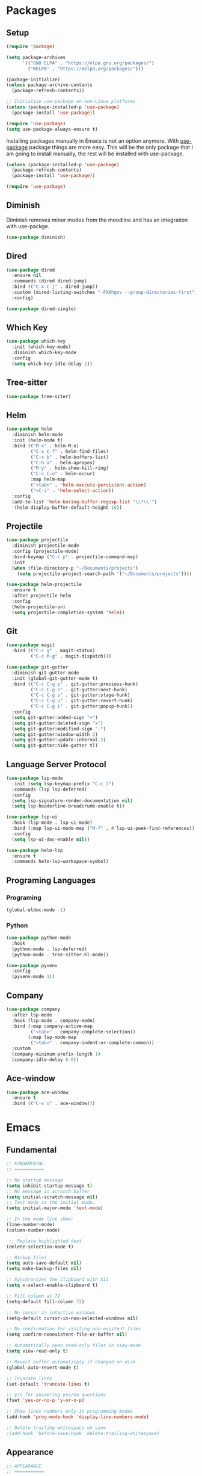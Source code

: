 #+PROPERTY: header-args :tangle init.el

* Packages
** Setup
#+BEGIN_SRC emacs-lisp
  (require 'package)

  (setq package-archives
		'(("GNU ELPA" . "https://elpa.gnu.org/packages/")
		  ("MELPA" . "https://melpa.org/packages/")))

  (package-initialize)
  (unless package-archive-contents
	(package-refresh-contents))

  ;; Initialize use-package on non-Linux platforms
  (unless (package-installed-p 'use-package)
	(package-install 'use-package))

  (require 'use-package)
  (setq use-package-always-ensure t)
#+END_SRC

Installing packages manually in Emacs is not an option anymore. With
[[https://github.com/jwiegley/use-package][use-package]] package things are more easy. This will be the only package
that I am going to install manually, the rest will be installed with
use-package.
#+BEGIN_SRC emacs-lisp
  (unless (package-installed-p 'use-package)
	(package-refresh-contents)
	(package-install 'use-package))

  (require 'use-package)
#+END_SRC
** Diminish
Diminish removes minor modes from the moodline and has an integration
with use-packge.
#+BEGIN_SRC emacs-lisp
  (use-package diminish)
#+END_SRC
** Dired
#+BEGIN_SRC emacs-lisp
  (use-package dired
	:ensure nil
	:commands (dired dired-jump)
	:bind (("C-x C-j" . dired-jump))
	:custom (dired-listing-switches "-FXAhgov --group-directories-first")
	:config)

  (use-package dired-single)
#+END_SRC
** Which Key
#+BEGIN_SRC emacs-lisp
  (use-package which-key
	:init (which-key-mode)
	:diminish which-key-mode
	:config
	(setq which-key-idle-delay 1))
#+END_SRC
** Tree-sitter
#+BEGIN_SRC emacs-lisp
  (use-package tree-siter)
#+END_SRC
** Helm
#+BEGIN_SRC emacs-lisp
  (use-package helm
	:diminish helm-mode
	:init (helm-mode t)
	:bind (("M-x" . helm-M-x)
		   ("C-x C-f" . helm-find-files)
		   ("C-x b" . helm-buffers-list)
		   ("C-h a" . helm-apropos)
		   ("M-y" . helm-show-kill-ring)
		   ("C-c C-o" . helm-occur)
		   :map helm-map
		   ("<tab>" . 'helm-execute-persistent-action)
		   ("<C-i" . 'helm-select-action))
	:config
	(add-to-list 'helm-boring-buffer-regexp-list "\\*\\'")
	'(helm-display-buffer-default-height 10))
#+END_SRC
** Projectile
#+BEGIN_SRC emacs-lisp
  (use-package projectile
	:diminish projectile-mode
	:config	(projectile-mode)
	:bind-keymap ("C-c p" . projectile-command-map)
	:init
	(when (file-directory-p "~/Documents/projects")
	  (setq projectile-project-search-path '("~/Documents/projects"))))

  (use-package helm-projectile
	:ensure t
	:after projectile helm
	:config
	(helm-projectile-on)
	(setq projectile-completion-system 'helm))
#+END_SRC
** Git
#+BEGIN_SRC emacs-lisp
  (use-package magit
	:bind (("C-c g" . magit-status)
		   ("C-c M-g" . magit-dispatch)))

  (use-package git-gutter
	:diminish git-gutter-mode
	:init (global-git-gutter-mode t)
	:bind (("C-c C-g p" . git-gutter:previous-hunk)
		   ("C-c C-g n" . git-gutter:next-hunk)
		   ("C-c C-g s" . git-gutter:stage-hunk)
		   ("C-c C-g u" . git-gutter:revert-hunk)
		   ("C-c C-g i" . git-gutter:popup-hunk))
	:config
	(setq git-gutter:added-sign "+")
	(setq git-gutter:deleted-sign "x")
	(setq git-gutter:modified-sign "-")
	(setq git-gutter:window-width 2)
	(setq git-gutter:update-interval 2)
	(setq git-gutter:hide-gutter t))
#+END_SRC
** Language Server Protocol
#+BEGIN_SRC emacs-lisp
  (use-package lsp-mode
	:init (setq lsp-keymap-prefix "C-c l")
	:commands (lsp lsp-deferred)
	:config
	(setq lsp-signature-render-documentation nil)
	(setq lsp-headerline-breadcrumb-enable t))

  (use-package lsp-ui
	:hook (lsp-mode . lsp-ui-mode)
	:bind (:map lsp-ui-mode-map ("M-?" . #'lsp-ui-peek-find-references))
	:config
	(setq lsp-ui-doc-enable nil))

  (use-package helm-lsp
	:ensure t
	:commands helm-lsp-workspace-symbol)
#+END_SRC
** Programing Languages
*** Programing
#+BEGIN_SRC emacs-lisp
  (global-eldoc-mode -1)
#+END_SRC
*** Python
#+BEGIN_SRC emacs-lisp
  (use-package python-mode
	:hook
	(python-mode . lsp-deferred)
	(python-mode . tree-sitter-hl-mode))

  (use-package pyvenv
	:config
	(pyvenv-mode 1))
#+END_SRC
** Company
#+BEGIN_SRC emacs-lisp
  (use-package company
	:after lsp-mode
	:hook (lsp-mode . company-mode)
	:bind (:map company-active-map
		   ("<tab>" . company-complete-selection))
		  (:map lsp-mode-map
		   ("<tab>" . company-indent-or-complete-common))
	:custom
	(company-minimum-prefix-length 1)
	(company-idle-delay 0.0))
#+END_SRC
** Ace-window
#+BEGIN_SRC emacs-lisp
  (use-package ace-window
	:ensure t
	:bind (("C-x o" . ace-window)))
#+END_SRC
* Emacs
** Fundamental
#+BEGIN_SRC emacs-lisp
  ;; FUNDAMENTAL
  ;; ===========

  ;; No startup message
  (setq inhibit-startup-message t)
  ;; No message in scratch buffer
  (setq initial-scratch-message nil)
  ;; Text mode is the initial mode.
  (setq initial-major-mode 'text-mode)

  ;; In the mode line show:
  (line-number-mode)
  (column-number-mode)

   ;; Replace highlighted text
  (delete-selection-mode t)

  ;; Backup files
  (setq auto-save-default nil)
  (setq make-backup-files nil)

  ;; Synchronizes the clipboard with X11
  (setq x-select-enable-clipboard t)

  ;; Fill column at 72
  (setq-default fill-column 72)

  ;; No cursor in intactive windows
  (setq-default cursor-in-non-selected-windows nil)

  ;; No confirmation for visiting non-existent files
  (setq confirm-nonexistent-file-or-buffer nil)

  ;; Automatically open read-only files in view-mode
  (setq view-read-only t)

  ;; Revert buffer automaticaly if changed on disk
  (global-auto-revert-mode t)

  ;; Truncate lines
  (set-default 'truncate-lines t)

  ;; y/n for answering yes/no questions
  (fset 'yes-or-no-p 'y-or-n-p)

  ;; Show lines numbers only in programming modes
  (add-hook 'prog-mode-hook 'display-line-numbers-mode)

  ;; Delete trailing whitespace on save
  ;(add-hook 'before-save-hook 'delete-trailing-whitespace)
#+END_SRC
** Appearance
#+BEGIN_SRC emacs-lisp
  ;; APPEARANCE
  ;; ===========

  (menu-bar-mode 0)
  (tool-bar-mode 0)
  (scroll-bar-mode 0)

  (setq default-frame-alist
	(list '(font . "JetBrainsMono Nerd Font 11")
		  '(internal-border-width . 10)
		  '(width  . 126) '(height . 47)
		  '(vertical-scroll-bars  . nil)))

  ;; Show cursoline
  (global-hl-line-mode t)
  ;; Line cursor
  (set-default 'cursor-type '(bar . 2))
  ;; No blink cursor
  (blink-cursor-mode 0)

  (setq whitespace-style
		'(face spaces tabs newline space-mark tab-mark newline-mark))
  (setq whitespace-display-mappings
		'((newline-mark 10 [182 10]) ;; Use [¶] for EOL
		  (tab-mark 9 [33 9])        ;; Use [!] for tabs
		  (space-mark 32 [183])))    ;; Use [·] for spaces

  (use-package doom-themes
	:ensure t
	:config
	(setq doom-themes-enable-bold t)
	(setq doom-themes-enable-italic t)
	(load-theme 'doom-one t))

  (use-package doom-modeline
	:ensure t
	:init (doom-modeline-mode 1)
	:config
	(setq doom-modeline-icon nil)
	(setq doom-modeline-minor-modes nil))
#+END_SRC
** Indentation
#+BEGIN_SRC emacs-lisp
  ;; INDENTATION
  ;; ===========

  ;; How wide a tab is, default 8.
  (setq-default tab-width 4)

  ;; Two Callable functions for enabling/disabling tabs in Emacs
  (defun disable-tabs ()
	(setq indent-tabs-mode nil))

  (defun enable-tabs ()
	(local-set-key (kbd "TAB") 'tab-to-tab-stop)
	(setq indent-tabs-mode t))

  ;; Hooks to Enable Tabs
  (add-hook 'c++-mode-hook 'enable-tabs)
  (add-hook 'c-mode-hook   'enable-tabs)
  (add-hook 'sh-mode-hook  'enable-tabs)
  ;; Hooks to Disable Tabs
  (add-hook 'lisp-mode-hook       'disable-tabs)
  (add-hook 'python-mode-hook     'disable-tabs)
  (add-hook 'emacs-lisp-mode-hook 'disable-tabs)

  ;; Make the backspace properly erase the tab instead of removing one
  ;; space at a time.
  (setq backward-delete-char-untabify-method 'hungry)

  ;; Indentation config for C/C++
  (setq c-default-style "java")

  ;; Insert brackets, parens, quotes in pair.
  (electric-pair-mode t)
  ;; Any matching parenthesis is highlighted.
  (show-paren-mode t)
  (setq show-paren-delay 0)
#+END_SRC
** Scrolling
#+BEGIN_SRC emacs-lisp
  ;; SCROLLING
  ;; ===========
  (autoload 'View-scroll-half-page-forward "view")
  (autoload 'View-scroll-half-page-backward "view")

  (global-set-key (kbd "C-v") 'View-scroll-half-page-forward)
  (global-set-key (kbd "M-v") 'View-scroll-half-page-backward)
#+END_SRC
** Spell check
#+BEGIN_SRC emacs-lisp
  ;; SPELL CHECK
  ;; ===========

  (use-package ispell
	:ensure t
	:config
	(setq ispell-program-name "/usr/bin/hunspell")
	(setq ispell-dictionary "es_CO"))
#+END_SRC
** Bindings
#+BEGIN_SRC emacs-lisp
  ;; BINDINGS
  ;; ===========

  ;; UTILITIES
  (global-unset-key (kbd "C-z"))
  (global-unset-key (kbd "C-r"))
  (global-set-key (kbd "C-z") 'undo-only)
  (global-set-key (kbd "C-r") 'undo-redo)

  ;; BUFFERS
  ;;(global-unset-key (kbd "C-x b"))
  ;;(global-set-key (kbd "C-x b") 'ibuffer)
  ;;(global-set-key (kbd "C-x C-b") 'ido-switch-buffer)

  (global-set-key (kbd "C-x k") 'kill-current-buffer)
  (global-set-key (kbd "C-x K") 'kill-buffer-and-window)

  ;; DIRED
  (global-unset-key (kbd "C-x d"))
  (global-set-key (kbd "C-x C-d") 'ido-dired)
#+END_SRC
** Functions
#+BEGIN_SRC emacs-lisp
  ;; FUNCTIONS
  ;; ===========
  (defun insert-current-date () (interactive)
	 (insert (shell-command-to-string "echo -n $(date +'%a, %d %b %Y')")))
#+END_SRC
* Org Mode
** Basic configuration
#+BEGIN_SRC emacs-lisp
  (use-package org
	:config
	(setq org-ellipsis "")
	(setq org-startup-indented nil)
	(setq org-adapt-indentation nil)
	(setq org-hide-leading-stars nil)
	(setq org-return-follows-link t)
	(setq org-startup-folded t)
	(setq org-src-window-setup 'current-window)
	(setq org-hide-emphasis-markers t)
	(setq org-image-actual-width '(500))

	;; AGENDA
	;; ===========

	;; List of files to be used for agenda
	(setq org-agenda-files '("~/org/agenda/" "~/org/agenda/trabajo/"))
	(setq org-archive-location (concat org-directory "/archive.org::"))
	;; Do not show deadlines when the item is done.
	(setq org-agenda-skip-deadline-if-done t)
	;; Use my date format by default
	(setq-default org-display-custom-times t)
	(setq org-time-stamp-custom-formats
	  '("<%a, %d %b %Y>" . "<%a, %d %b %Y %H:%M>"))
	(setq org-todo-keywords
		  '((sequence "TODO(t)" "NEXT(n)" "|" "DONE(d!)" "CANCELED(c@)" "ARCHIVED(a@)")
			(sequence "TO COMPLETE(c)" "PRACTICE AGAIN(p)" "|" "UNDERSTOOD(u)"))))
#+END_SRC
